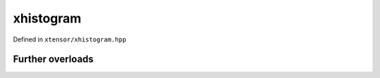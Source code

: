 .. Copyright (c) 2016, Johan Mabille, Sylvain Corlay and Wolf Vollprecht

   Distributed under the terms of the BSD 3-Clause License.

   The full license is in the file LICENSE, distributed with this software.

xhistogram
==========

Defined in ``xtensor/xhistogram.hpp``

.. doxygenenum:: xt::histogram_algorithm

.. doxygenfunction:: xt::histogram(E1&&, E2&&, E3&&, bool)

.. doxygenfunction:: xt::bincount(E1&&, E2&&, std::size_t)

.. doxygenfunction:: xt::histogram_bin_edges(E1&&, E2&&, E3, E3, std::size_t, histogram_algorithm)

.. doxygenfunction:: xt::digitize(E1&&, E2&&, E3&&, bool, bool)

.. doxygenfunction:: xt::bin_items(size_t, E&&)

Further overloads
-----------------

.. doxygenfunction:: xt::histogram(E1&&, E2&&, bool)

.. doxygenfunction:: xt::histogram(E1&&, std::size_t, bool)

.. doxygenfunction:: xt::histogram(E1&&, std::size_t, E2, E2, bool)

.. doxygenfunction:: xt::histogram(E1&&, std::size_t, E2&&, bool)

.. doxygenfunction:: xt::histogram(E1&&, std::size_t, E2&&, E3, E3, bool)

.. doxygenfunction:: xt::histogram_bin_edges(E1&&, E2, E2, std::size_t, histogram_algorithm)

.. doxygenfunction:: xt::histogram_bin_edges(E1&&, E2&&, std::size_t, histogram_algorithm)

.. doxygenfunction:: xt::histogram_bin_edges(E1&&, std::size_t, histogram_algorithm)

.. doxygenfunction:: xt::bin_items(size_t, size_t)

